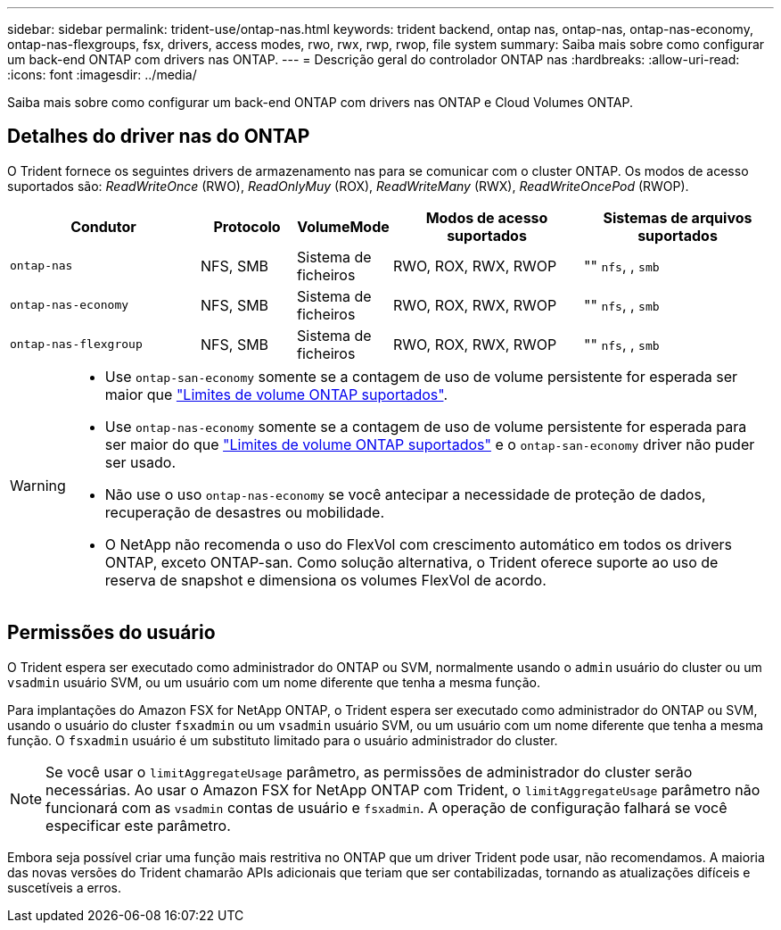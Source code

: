 ---
sidebar: sidebar 
permalink: trident-use/ontap-nas.html 
keywords: trident backend, ontap nas, ontap-nas, ontap-nas-economy, ontap-nas-flexgroups, fsx, drivers, access modes, rwo, rwx, rwp, rwop, file system 
summary: Saiba mais sobre como configurar um back-end ONTAP com drivers nas ONTAP. 
---
= Descrição geral do controlador ONTAP nas
:hardbreaks:
:allow-uri-read: 
:icons: font
:imagesdir: ../media/


[role="lead"]
Saiba mais sobre como configurar um back-end ONTAP com drivers nas ONTAP e Cloud Volumes ONTAP.



== Detalhes do driver nas do ONTAP

O Trident fornece os seguintes drivers de armazenamento nas para se comunicar com o cluster ONTAP. Os modos de acesso suportados são: _ReadWriteOnce_ (RWO), _ReadOnlyMuy_ (ROX), _ReadWriteMany_ (RWX), _ReadWriteOncePod_ (RWOP).

[cols="2, 1, 1, 2, 2"]
|===
| Condutor | Protocolo | VolumeMode | Modos de acesso suportados | Sistemas de arquivos suportados 


| `ontap-nas`  a| 
NFS, SMB
 a| 
Sistema de ficheiros
 a| 
RWO, ROX, RWX, RWOP
 a| 
"" `nfs`, , `smb`



| `ontap-nas-economy`  a| 
NFS, SMB
 a| 
Sistema de ficheiros
 a| 
RWO, ROX, RWX, RWOP
 a| 
"" `nfs`, , `smb`



| `ontap-nas-flexgroup`  a| 
NFS, SMB
 a| 
Sistema de ficheiros
 a| 
RWO, ROX, RWX, RWOP
 a| 
"" `nfs`, , `smb`

|===
[WARNING]
====
* Use `ontap-san-economy` somente se a contagem de uso de volume persistente for esperada ser maior que link:https://docs.netapp.com/us-en/ontap/volumes/storage-limits-reference.html["Limites de volume ONTAP suportados"^].
* Use `ontap-nas-economy` somente se a contagem de uso de volume persistente for esperada para ser maior do que link:https://docs.netapp.com/us-en/ontap/volumes/storage-limits-reference.html["Limites de volume ONTAP suportados"^] e o `ontap-san-economy` driver não puder ser usado.
* Não use o uso `ontap-nas-economy` se você antecipar a necessidade de proteção de dados, recuperação de desastres ou mobilidade.
* O NetApp não recomenda o uso do FlexVol com crescimento automático em todos os drivers ONTAP, exceto ONTAP-san. Como solução alternativa, o Trident oferece suporte ao uso de reserva de snapshot e dimensiona os volumes FlexVol de acordo.


====


== Permissões do usuário

O Trident espera ser executado como administrador do ONTAP ou SVM, normalmente usando o `admin` usuário do cluster ou um `vsadmin` usuário SVM, ou um usuário com um nome diferente que tenha a mesma função.

Para implantações do Amazon FSX for NetApp ONTAP, o Trident espera ser executado como administrador do ONTAP ou SVM, usando o usuário do cluster `fsxadmin` ou um `vsadmin` usuário SVM, ou um usuário com um nome diferente que tenha a mesma função. O `fsxadmin` usuário é um substituto limitado para o usuário administrador do cluster.


NOTE: Se você usar o `limitAggregateUsage` parâmetro, as permissões de administrador do cluster serão necessárias. Ao usar o Amazon FSX for NetApp ONTAP com Trident, o `limitAggregateUsage` parâmetro não funcionará com as `vsadmin` contas de usuário e `fsxadmin`. A operação de configuração falhará se você especificar este parâmetro.

Embora seja possível criar uma função mais restritiva no ONTAP que um driver Trident pode usar, não recomendamos. A maioria das novas versões do Trident chamarão APIs adicionais que teriam que ser contabilizadas, tornando as atualizações difíceis e suscetíveis a erros.
